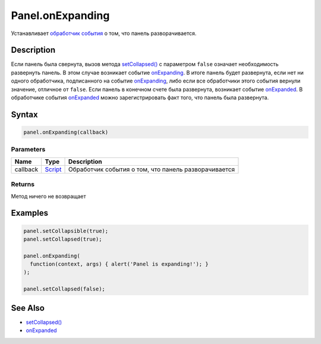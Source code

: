 Panel.onExpanding
=================

Устанавливает `обработчик события <../../../Core/Script/>`__ о том, что
панель разворачивается.

Description
-----------

Если панель была свернута, вызов метода
`setCollapsed() <../Panel.setCollapsed.html>`__ с параметром ``false``
означает необходимость развернуть панель. В этом случае возникает
событие `onExpanding <../Panel.onExpanding.html>`__. В итоге панель будет
развернута, если нет ни одного обработчика, подписанного на событие
`onExpanding <../Panel.onExpanding.html>`__, либо если все обработчики этого
события вернули значение, отличное от ``false``. Если панель в конечном
счете была развернута, возникает событие
`onExpanded <../Panel.onExpanded.html>`__. В обработчике события
`onExpanded <../Panel.onExpanded.html>`__ можно зарегистрировать факт того,
что панель была развернута.

Syntax
------

.. code:: js

    panel.onExpanding(callback)

Parameters
~~~~~~~~~~

.. list-table::
   :header-rows: 1

   * - Name
     - Type
     - Description
   * - callback
     - `Script <../../../Core/Script/>`__
     - Обработчик события о том, что панель разворачивается


Returns
~~~~~~~

Метод ничего не возвращает

Examples
--------

.. code:: js

    panel.setCollapsible(true);
    panel.setCollapsed(true);

    panel.onExpanding(
      function(context, args) { alert('Panel is expanding!'); }
    );

    panel.setCollapsed(false);

See Also
--------

-  `setCollapsed() <../Panel.setCollapsed.html>`__
-  `onExpanded <../Panel.onExpanded.html>`__
